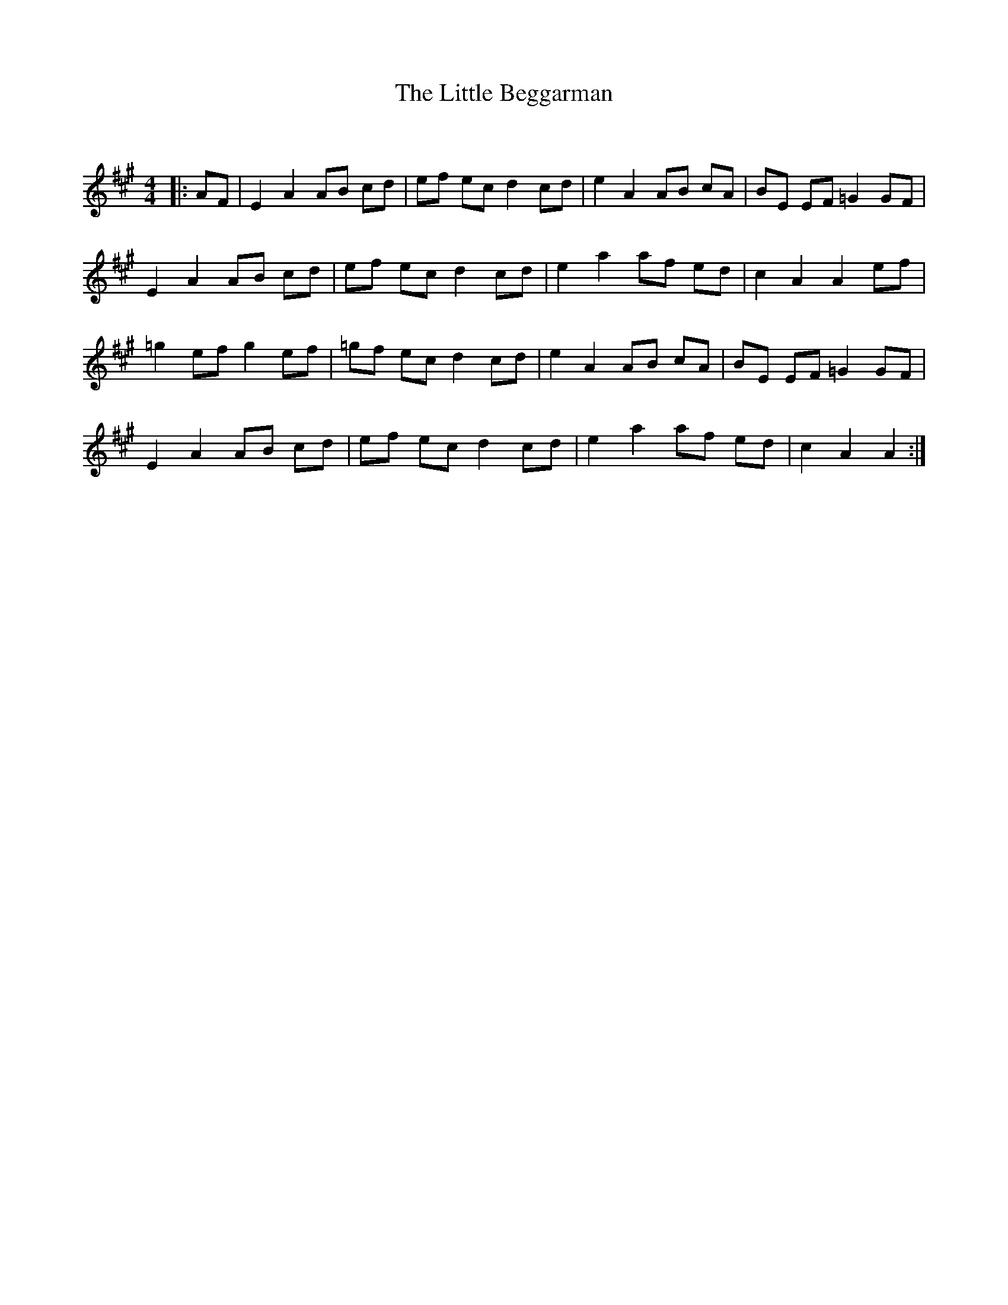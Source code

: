 X:1
T: The Little Beggarman
C:
R:Reel
Q: 232
K:A
M:4/4
L:1/8
|:AF|E2 A2 AB cd|ef ec d2 cd|e2 A2 AB cA|BE EF =G2 GF|
E2 A2 AB cd|ef ec d2 cd|e2 a2 af ed|c2 A2 A2 ef|
=g2 ef g2 ef|=gf ec d2 cd|e2 A2 AB cA|BE EF =G2 GF|
E2 A2 AB cd|ef ec d2 cd|e2 a2 af ed|c2 A2 A2:|
